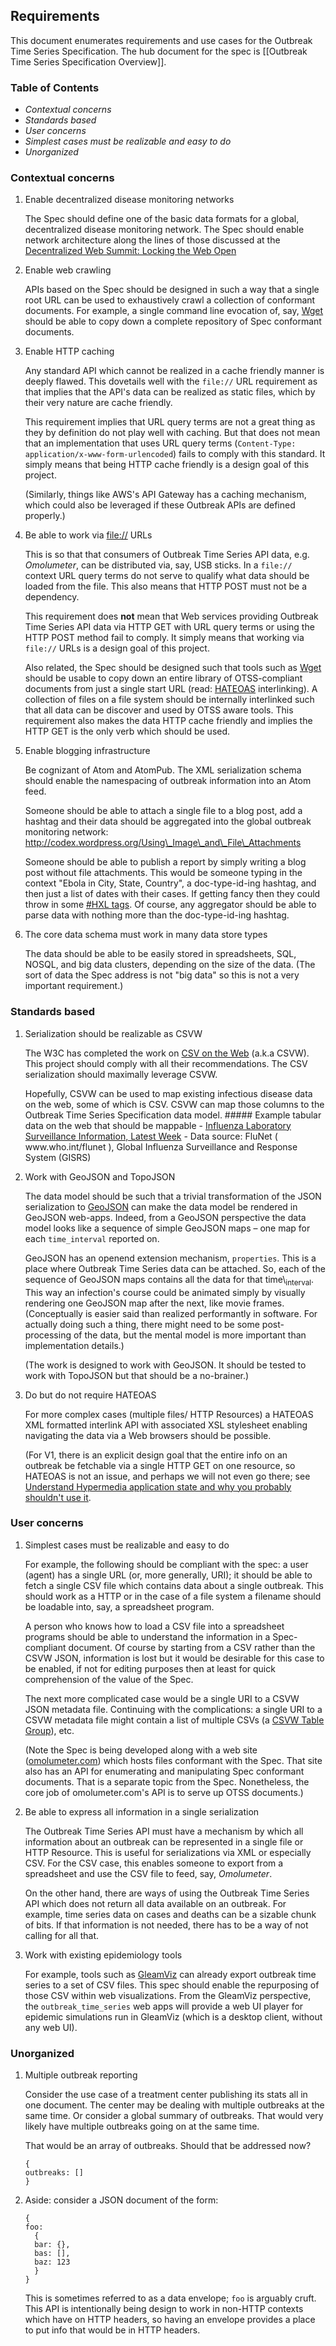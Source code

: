 ** Requirements @@html:<a name='requirements'>@@@@html:</a>@@
   :PROPERTIES:
   :CUSTOM_ID: requirements
   :END:

This document enumerates requirements and use cases for the Outbreak
Time Series Specification. The hub document for the spec is [[Outbreak
Time Series Specification Overview]].

*** Table of Contents
    :PROPERTIES:
    :CUSTOM_ID: table-of-contents
    :END:

-  [[contextual_concerns][Contextual concerns]]
-  [[standards_based][Standards based]]
-  [[user_concerns][User concerns]]
-  [[simple_should_be_simple][Simplest cases must be realizable and easy
   to do]]
-  [[unorganized][Unorganized]]

*** Contextual concerns @@html:<a name='contextual_concerns' />@@
    :PROPERTIES:
    :CUSTOM_ID: contextual-concerns
    :END:

**** Enable decentralized disease monitoring networks
     :PROPERTIES:
     :CUSTOM_ID: enable-decentralized-disease-monitoring-networks
     :END:

The Spec should define one of the basic data formats for a global,
decentralized disease monitoring network. The Spec should enable network
architecture along the lines of those discussed at the
[[http://www.decentralizedweb.net/0][Decentralized Web Summit: Locking
the Web Open]]

**** Enable web crawling
     :PROPERTIES:
     :CUSTOM_ID: enable-web-crawling
     :END:

APIs based on the Spec should be designed in such a way that a single
root URL can be used to exhaustively crawl a collection of conformant
documents. For example, a single command line evocation of, say,
[[https://www.gnu.org/software/wget/][Wget]] should be able to copy down
a complete repository of Spec conformant documents.

**** Enable HTTP caching
     :PROPERTIES:
     :CUSTOM_ID: enable-http-caching
     :END:

Any standard API which cannot be realized in a cache friendly manner is
deeply flawed. This dovetails well with the =file://= URL requirement as
that implies that the API's data can be realized as static files, which
by their very nature are cache friendly.

This requirement implies that URL query terms are not a great thing as
they by definition do not play well with caching. But that does not mean
that an implementation that uses URL query terms
(=Content-Type: application/x-www-form-urlencoded=) fails to comply with
this standard. It simply means that being HTTP cache friendly is a
design goal of this project.

(Similarly, things like AWS's API Gateway has a caching mechanism, which
could also be leveraged if these Outbreak APIs are defined properly.)

**** Be able to work via file:// URLs
     :PROPERTIES:
     :CUSTOM_ID: be-able-to-work-via-file-urls
     :END:

This is so that that consumers of Outbreak Time Series API data, e.g.
[[Omolumeter]], can be distributed via, say, USB sticks. In a =file://=
context URL query terms do not serve to qualify what data should be
loaded from the file. This also means that HTTP POST must not be a
dependency.

This requirement does *not* mean that Web services providing Outbreak
Time Series API data via HTTP GET with URL query terms or using the HTTP
POST method fail to comply. It simply means that working via =file://=
URLs is a design goal of this project.

Also related, the Spec should be designed such that tools such as
[[https://www.gnu.org/software/wget/][Wget]] should be usable to copy
down an entire library of OTSS-compliant documents from just a single
start URL (read: [[https://en.wikipedia.org/wiki/HATEOAS][HATEOAS]]
interlinking). A collection of files on a file system should be
internally interlinked such that all data can be discover and used by
OTSS aware tools. This requirement also makes the data HTTP cache
friendly and implies the HTTP GET is the only verb which should be used.

**** Enable blogging infrastructure
     :PROPERTIES:
     :CUSTOM_ID: enable-blogging-infrastructure
     :END:

Be cognizant of Atom and AtomPub. The XML serialization schema should
enable the namespacing of outbreak information into an Atom feed.

Someone should be able to attach a single file to a blog post, add a
hashtag and their data should be aggregated into the global outbreak
monitoring network:\\
http://codex.wordpress.org/Using\_Image\_and\_File\_Attachments

Someone should be able to publish a report by simply writing a blog post
without file attachments. This would be someone typing in the context
"Ebola in City, State, Country", a doc-type-id-ing hashtag, and then
just a list of dates with their cases. If getting fancy then they could
throw in some [[http://hxlstandard.org/standard/tagging/][#HXL tags]].
Of course, any aggregator should be able to parse data with nothing more
than the doc-type-id-ing hashtag.

**** The core data schema must work in many data store types
     :PROPERTIES:
     :CUSTOM_ID: the-core-data-schema-must-work-in-many-data-store-types
     :END:

The data should be able to be easily stored in spreadsheets, SQL, NOSQL,
and big data clusters, depending on the size of the data. (The sort of
data the Spec address is not "big data" so this is not a very important
requirement.)

*** Standards based @@html:<a name='standards_based'/>@@
    :PROPERTIES:
    :CUSTOM_ID: standards-based
    :END:

**** Serialization should be realizable as CSVW
     :PROPERTIES:
     :CUSTOM_ID: serialization-should-be-realizable-as-csvw
     :END:

The W3C has completed the work on
[[https://www.w3.org/standards/techs/csv#w3c_all][CSV on the Web]]
(a.k.a CSVW). This project should comply with all their recommendations.
The CSV serialization should maximally leverage CSVW.

Hopefully, CSVW can be used to map existing infectious disease data on
the web, some of which is CSV. CSVW can map those columns to the
Outbreak Time Series Specification data model. ##### Example tabular
data on the web that should be mappable -
[[http://gamapserver.who.int/gareports/Default.aspx?ReportNo=2][Influenza
Laboratory Surveillance Information, Latest Week]] - Data source: FluNet
( www.who.int/flunet ), Global Influenza Surveillance and Response
System (GISRS)

**** Work with GeoJSON and TopoJSON
     :PROPERTIES:
     :CUSTOM_ID: work-with-geojson-and-topojson
     :END:

The data model should be such that a trivial transformation of the JSON
serialization to [[http://geojson.org/geojson-spec.html][GeoJSON]] can
make the data model be rendered in GeoJSON web-apps. Indeed, from a
GeoJSON perspective the data model looks like a sequence of simple
GeoJSON maps -- one map for each =time_interval= reported on.

GeoJSON has an openend extension mechanism, =properties=. This is a
place where Outbreak Time Series data can be attached. So, each of the
sequence of GeoJSON maps contains all the data for that time\_interval.
This way an infection's course could be animated simply by visually
rendering one GeoJSON map after the next, like movie frames.
(Conceptually is easier said than realized performantly in software. For
actually doing such a thing, there might need to be some post-processing
of the data, but the mental model is more important than implementation
details.)

(The work is designed to work with GeoJSON. It should be tested to work
with TopoJSON but that should be a no-brainer.)

**** Do but do not require HATEOAS
     :PROPERTIES:
     :CUSTOM_ID: do-but-do-not-require-hateoas
     :END:

For more complex cases (multiple files/ HTTP Resources) a HATEOAS XML
formatted interlink API with associated XSL stylesheet enabling
navigating the data via a Web browsers should be possible.

(For V1, there is an explicit design goal that the entire info on an
outbreak be fetchable via a single HTTP GET on one resource, so HATEOAS
is not an issue, and perhaps we will not even go there; see
[[http://mark-kirby.co.uk/2013/creating-a-true-rest-api/][Understand
Hypermedia application state and why you probably shouldn't use it]].

*** User concerns @@html:<a name='user_concerns'/>@@
    :PROPERTIES:
    :CUSTOM_ID: user-concerns
    :END:

**** Simplest cases must be realizable and easy to do
@@html:<a name='simple_should_be_simple'/>@@
     :PROPERTIES:
     :CUSTOM_ID: simplest-cases-must-be-realizable-and-easy-to-do
     :END:

For example, the following should be compliant with the spec: a user
(agent) has a single URL (or, more generally, URI); it should be able to
fetch a single CSV file which contains data about a single outbreak.
This should work as a HTTP or in the case of a file system a filename
should be loadable into, say, a spreadsheet program.

A person who knows how to load a CSV file into a spreadsheet programs
should be able to understand the information in a Spec-compliant
document. Of course by starting from a CSV rather than the CSVW JSON,
information is lost but it would be desirable for this case to be
enabled, if not for editing purposes then at least for quick
comprehension of the value of the Spec.

The next more complicated case would be a single URI to a CSVW JSON
metadata file. Continuing with the complications: a single URI to a CSVW
metadata file might contain a list of multiple CSVs (a
[[https://www.w3.org/TR/tabular-data-model/#table-groups][CSVW Table
Group]]), etc.

(Note the Spec is being developed along with a web site
([[http://omolumeter.com][omolumeter.com]]) which hosts files conformant
with the Spec. That site also has an API for enumerating and
manipulating Spec conformant documents. That is a separate topic from
the Spec. Nonetheless, the core job of omolumeter.com's API is to serve
up OTSS documents.)

**** Be able to express all information in a single serialization
     :PROPERTIES:
     :CUSTOM_ID: be-able-to-express-all-information-in-a-single-serialization
     :END:

The Outbreak Time Series API must have a mechanism by which all
information about an outbreak can be represented in a single file or
HTTP Resource. This is useful for serializations via XML or especially
CSV. For the CSV case, this enables someone to export from a spreadsheet
and use the CSV file to feed, say, [[Omolumeter]].

On the other hand, there are ways of using the Outbreak Time Series API
which does not return all data available on an outbreak. For example,
time series data on cases and deaths can be a sizable chunk of bits. If
that information is not needed, there has to be a way of not calling for
all that.

**** Work with existing epidemiology tools
     :PROPERTIES:
     :CUSTOM_ID: work-with-existing-epidemiology-tools
     :END:

For example, tools such as [[http://www.gleamviz.org/][GleamViz]] can
already export outbreak time series to a set of CSV files. This spec
should enable the repurposing of those CSV within web visualizations.
From the GleamViz perspective, the =outbreak_time_series= web apps will
provide a web UI player for epidemic simulations run in GleamViz (which
is a desktop client, without any web UI).

*** Unorganized @@html:<a name='unorganized'/>@@
    :PROPERTIES:
    :CUSTOM_ID: unorganized
    :END:

**** Multiple outbreak reporting
     :PROPERTIES:
     :CUSTOM_ID: multiple-outbreak-reporting
     :END:

Consider the use case of a treatment center publishing its stats all in
one document. The center may be dealing with multiple outbreaks at the
same time. Or consider a global summary of outbreaks. That would very
likely have multiple outbreaks going on at the same time.

That would be an array of outbreaks. Should that be addressed now?

#+BEGIN_EXAMPLE
    {
    outbreaks: [] 
    }
#+END_EXAMPLE

**** Aside: consider a JSON document of the form:
     :PROPERTIES:
     :CUSTOM_ID: aside-consider-a-json-document-of-the-form
     :END:

#+BEGIN_EXAMPLE
    {
    foo:
      {
      bar: {},
      bas: [],
      baz: 123
      }
    }
#+END_EXAMPLE

This is sometimes referred to as a data envelope; =foo= is arguably
cruft. This API is intentionally being design to work in non-HTTP
contexts which have on HTTP headers, so having an envelope provides a
place to put info that would be in HTTP headers.
